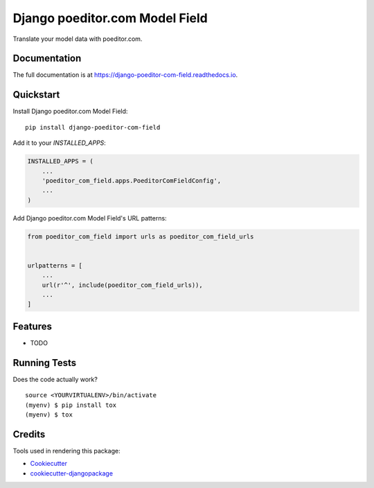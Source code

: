=============================
Django poeditor.com Model Field
=============================

.. image:: https://badge.fury.io/py/django-poeditor-com-field.svg
    :target: https://badge.fury.io/py/django-poeditor-com-field

.. image:: https://travis-ci.org/runekaagaard/django-poeditor-com-field.svg?branch=master
    :target: https://travis-ci.org/runekaagaard/django-poeditor-com-field

.. image:: https://codecov.io/gh/runekaagaard/django-poeditor-com-field/branch/master/graph/badge.svg
    :target: https://codecov.io/gh/runekaagaard/django-poeditor-com-field

Translate your model data with poeditor.com.

Documentation
-------------

The full documentation is at https://django-poeditor-com-field.readthedocs.io.

Quickstart
----------

Install Django poeditor.com Model Field::

    pip install django-poeditor-com-field

Add it to your `INSTALLED_APPS`:

.. code-block:: python

    INSTALLED_APPS = (
        ...
        'poeditor_com_field.apps.PoeditorComFieldConfig',
        ...
    )

Add Django poeditor.com Model Field's URL patterns:

.. code-block:: python

    from poeditor_com_field import urls as poeditor_com_field_urls


    urlpatterns = [
        ...
        url(r'^', include(poeditor_com_field_urls)),
        ...
    ]

Features
--------

* TODO

Running Tests
-------------

Does the code actually work?

::

    source <YOURVIRTUALENV>/bin/activate
    (myenv) $ pip install tox
    (myenv) $ tox

Credits
-------

Tools used in rendering this package:

*  Cookiecutter_
*  `cookiecutter-djangopackage`_

.. _Cookiecutter: https://github.com/audreyr/cookiecutter
.. _`cookiecutter-djangopackage`: https://github.com/pydanny/cookiecutter-djangopackage
